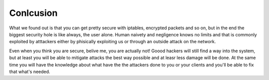 ==========
Conlcusion
==========

What we found out is that you can get pretty secure with iptables, encrypted packets
and so on, but in the end the biggest security hole is like always, the user alone.
Human naivety and negligence knows no limits and that is commonly exploited by
atttackers either by phisically exploiting us or through an outside attack on the network.

Even when you think you are secure, belive me, you are actually not! Goood hackers
will still find a way into the system, but at least you will be able to mitigate
attacks the best way possible and at leasr less damage will be done. At the same time
you will have the knowledge about what have the the attackers done to you or your
clients and you'll be able to fix that what's needed.
